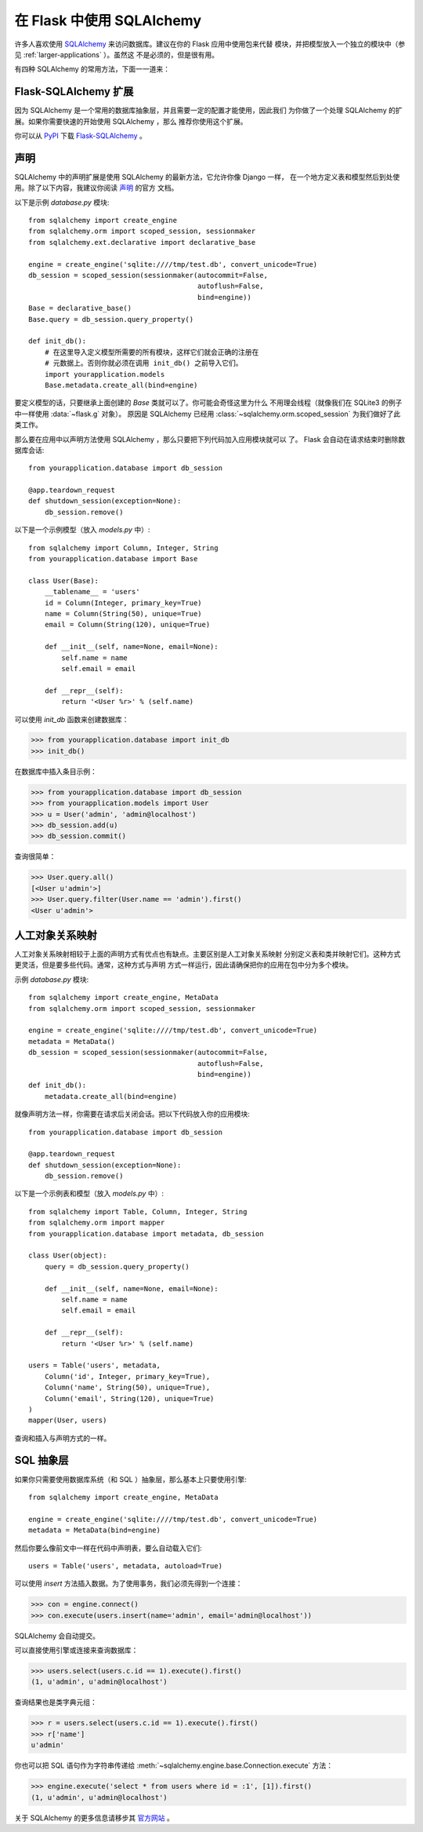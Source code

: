 .. _sqlalchemy-pattern:

在 Flask 中使用 SQLAlchemy
==========================

许多人喜欢使用 `SQLAlchemy`_ 来访问数据库。建议在你的 Flask 应用中使用包来代替
模块，并把模型放入一个独立的模块中（参见 :ref:`larger-applications` ）。虽然这
不是必须的，但是很有用。

有四种 SQLAlchemy 的常用方法，下面一一道来：

Flask-SQLAlchemy 扩展
--------------------------

因为 SQLAlchemy 是一个常用的数据库抽象层，并且需要一定的配置才能使用，因此我们
为你做了一个处理 SQLAlchemy 的扩展。如果你需要快速的开始使用 SQLAlchemy ，那么
推荐你使用这个扩展。

你可以从 `PyPI <http://pypi.python.org/pypi/Flask-SQLAlchemy>`_ 下载
`Flask-SQLAlchemy`_ 。

.. _Flask-SQLAlchemy: http://packages.python.org/Flask-SQLAlchemy/


声明
-----------

SQLAlchemy 中的声明扩展是使用 SQLAlchemy 的最新方法，它允许你像 Django 一样，
在一个地方定义表和模型然后到处使用。除了以下内容，我建议你阅读 `声明`_ 的官方
文档。

以下是示例 `database.py` 模块::

    from sqlalchemy import create_engine
    from sqlalchemy.orm import scoped_session, sessionmaker
    from sqlalchemy.ext.declarative import declarative_base

    engine = create_engine('sqlite:////tmp/test.db', convert_unicode=True)
    db_session = scoped_session(sessionmaker(autocommit=False,
                                             autoflush=False,
                                             bind=engine)) 
    Base = declarative_base()
    Base.query = db_session.query_property()

    def init_db():
        # 在这里导入定义模型所需要的所有模块，这样它们就会正确的注册在
        # 元数据上。否则你就必须在调用 init_db() 之前导入它们。
        import yourapplication.models
        Base.metadata.create_all(bind=engine)

要定义模型的话，只要继承上面创建的 `Base` 类就可以了。你可能会奇怪这里为什么
不用理会线程（就像我们在 SQLite3 的例子中一样使用 :data:`~flask.g` 对象）。
原因是 SQLAlchemy 已经用 :class:`~sqlalchemy.orm.scoped_session` 为我们做好了此
类工作。

那么要在应用中以声明方法使用 SQLAlchemy ，那么只要把下列代码加入应用模块就可以
了。 Flask 会自动在请求结束时删除数据库会话::

    from yourapplication.database import db_session

    @app.teardown_request
    def shutdown_session(exception=None):
        db_session.remove()

以下是一个示例模型（放入 `models.py` 中）::

    from sqlalchemy import Column, Integer, String
    from yourapplication.database import Base

    class User(Base):
        __tablename__ = 'users'
        id = Column(Integer, primary_key=True)
        name = Column(String(50), unique=True)
        email = Column(String(120), unique=True)

        def __init__(self, name=None, email=None):
            self.name = name
            self.email = email

        def __repr__(self):
            return '<User %r>' % (self.name)

可以使用 `init_db` 函数来创建数据库：

>>> from yourapplication.database import init_db
>>> init_db()

在数据库中插入条目示例：

>>> from yourapplication.database import db_session
>>> from yourapplication.models import User
>>> u = User('admin', 'admin@localhost')
>>> db_session.add(u)
>>> db_session.commit()

查询很简单：

>>> User.query.all()
[<User u'admin'>]
>>> User.query.filter(User.name == 'admin').first()
<User u'admin'>

.. _SQLAlchemy: http://www.sqlalchemy.org/
.. _declarative:
   http://www.sqlalchemy.org/docs/orm/extensions/declarative.html

人工对象关系映射
--------------------------------

人工对象关系映射相较于上面的声明方式有优点也有缺点。主要区别是人工对象关系映射
分别定义表和类并映射它们。这种方式更灵活，但是要多些代码。通常，这种方式与声明
方式一样运行，因此请确保把你的应用在包中分为多个模块。

示例 `database.py` 模块::

    from sqlalchemy import create_engine, MetaData
    from sqlalchemy.orm import scoped_session, sessionmaker

    engine = create_engine('sqlite:////tmp/test.db', convert_unicode=True)
    metadata = MetaData()
    db_session = scoped_session(sessionmaker(autocommit=False,
                                             autoflush=False,
                                             bind=engine)) 
    def init_db():
        metadata.create_all(bind=engine)

就像声明方法一样，你需要在请求后关闭会话。把以下代码放入你的应用模块::

    from yourapplication.database import db_session

    @app.teardown_request
    def shutdown_session(exception=None):
        db_session.remove()

以下是一个示例表和模型（放入 `models.py` 中）::

    from sqlalchemy import Table, Column, Integer, String
    from sqlalchemy.orm import mapper
    from yourapplication.database import metadata, db_session

    class User(object):
        query = db_session.query_property()

        def __init__(self, name=None, email=None):
            self.name = name
            self.email = email

        def __repr__(self):
            return '<User %r>' % (self.name)

    users = Table('users', metadata,
        Column('id', Integer, primary_key=True),
        Column('name', String(50), unique=True),
        Column('email', String(120), unique=True)
    )
    mapper(User, users)

查询和插入与声明方式的一样。


SQL 抽象层 
---------------------

如果你只需要使用数据库系统（和 SQL ）抽象层，那么基本上只要使用引擎::

    from sqlalchemy import create_engine, MetaData

    engine = create_engine('sqlite:////tmp/test.db', convert_unicode=True)
    metadata = MetaData(bind=engine)

然后你要么像前文中一样在代码中声明表，要么自动载入它们::

    users = Table('users', metadata, autoload=True)

可以使用 `insert` 方法插入数据。为了使用事务，我们必须先得到一个连接：

>>> con = engine.connect()
>>> con.execute(users.insert(name='admin', email='admin@localhost'))

SQLAlchemy 会自动提交。

可以直接使用引擎或连接来查询数据库：

>>> users.select(users.c.id == 1).execute().first()
(1, u'admin', u'admin@localhost')

查询结果也是类字典元组：

>>> r = users.select(users.c.id == 1).execute().first()
>>> r['name']
u'admin'

你也可以把 SQL 语句作为字符串传递给
:meth:`~sqlalchemy.engine.base.Connection.execute` 方法：

>>> engine.execute('select * from users where id = :1', [1]).first()
(1, u'admin', u'admin@localhost')

关于 SQLAlchemy 的更多信息请移步其 `官方网站 <http://sqlalchemy.org/>`_ 。
